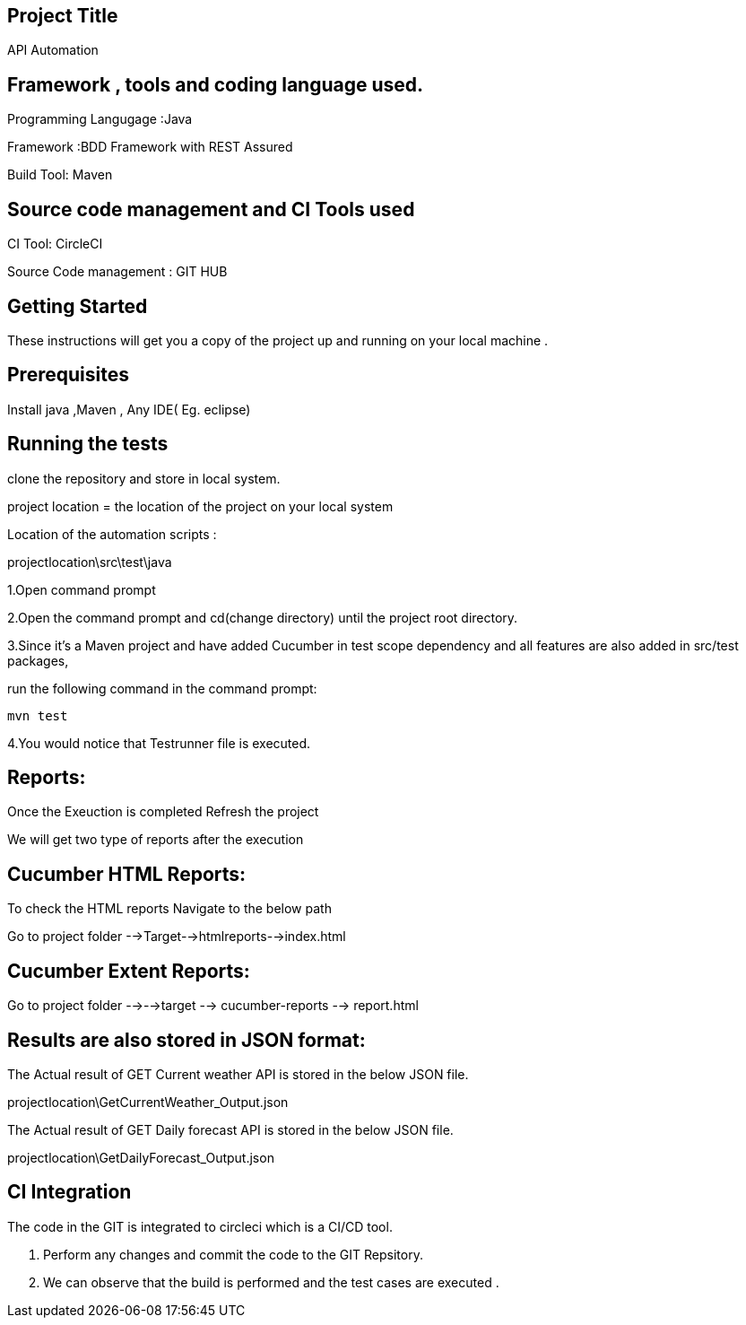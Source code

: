 ## Project Title

API Automation

## Framework , tools and coding language used. 

Programming Langugage :Java

Framework :BDD Framework with REST Assured

Build Tool: Maven

## Source code management and CI Tools used

CI Tool: CircleCI

Source Code management : GIT HUB

## Getting Started

These instructions will get you a copy of the project up and running on your local machine .

## Prerequisites

Install java ,Maven , Any IDE( Eg. eclipse)

## Running the tests

clone the repository and store in local system.


project location = the location of the project on your local system

Location of the automation scripts :

projectlocation\src\test\java



1.Open  command prompt

2.Open the command prompt and cd(change directory) until the project root directory.

3.Since it’s a Maven project and  have added Cucumber in test scope dependency and all features are also added in src/test packages,


run the following command in the command prompt: 

  mvn test

4.You would notice  that Testrunner file is executed.

## Reports:

Once the Exeuction is completed Refresh the project 

We will get two type of reports after the execution

## Cucumber HTML Reports:

To check the HTML reports Navigate to the below path

Go to project folder -->Target-->htmlreports-->index.html

## Cucumber Extent Reports:

Go to project folder -->-->target --> cucumber-reports --> report.html

## Results are also stored in JSON format:

The Actual result of GET Current weather API is stored in the below JSON file.

projectlocation\GetCurrentWeather_Output.json

The Actual result of GET Daily forecast API is stored in the below JSON file.

projectlocation\GetDailyForecast_Output.json

## CI Integration 

The code in the GIT is integrated to circleci which is a CI/CD tool.

1. Perform any changes and commit the code to the GIT Repsitory.

2. We can observe that the build is performed and the test cases are executed .
